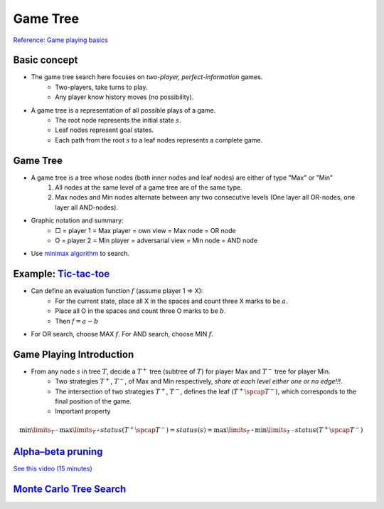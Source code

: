 Game Tree
=====

`Reference\: Game playing basics <http://www.uni-weimar.de/medien/webis/teaching/lecturenotes/search/unit-en-game-playing-basics.pdf>`_

Basic concept
-----
* The game tree search here focuses on *two-player, perfect-information* games.
	* Two-players, take turns to play.
	* Any player know history moves (no possibility).
* A game tree is a representation of all possible plays of a game.
	* The root node represents the initial state :math:`s`.
	* Leaf nodes represent goal states.
	* Each path from the root :math:`s` to a leaf nodes represents a complete game.

Game Tree
-----
* A game tree is a tree whose nodes (both inner nodes and leaf nodes) are either of type "Max" or "Min"
	1. All nodes at the same level of a game tree are of the same type.
	2. Max nodes and Min nodes alternate between any two consecutive levels (One layer all OR-nodes, one layer all AND-nodes).
* Graphic notation and summary:
	* □ = player 1 = Max  player = own view = Max node = OR node
	* O = player 2 = Min  player = adversarial view = Min node = AND node
* Use `minimax algorithm <https://en.wikipedia.org/wiki/Minimax>`_ to search.

Example: `Tic-tac-toe <https://en.wikipedia.org/wiki/Tic-tac-toe>`_
-----
* Can define an evaluation function :math:`f` (assume player 1 => X):
	* For the current state, place all X in the spaces and count three X marks to be :math:`a`.
	* Place all O in the spaces and count three O marks to be :math:`b`.
	* Then :math:`f=a-b`
* For OR search, choose MAX :math:`f`. For AND search, choose MIN :math:`f`.

Game Playing Introduction
-----
* From any node :math:`s` in tree :math:`T`, decide a :math:`T^+` tree (subtree of :math:`T`) for player Max and :math:`T^-` tree for player Min.
	* Two strategies :math:`T^+`, :math:`T^-`, of Max and Min respectively, *share at each level either one or no edge!!!*.
	* The intersection of two strategies :math:`T^+`, :math:`T^-`, defines the leaf (:math:`T^+ \spcap T^−`), which corresponds to the final position of the game.
	* Important property

.. math::
	\min\limits_{T^-}  \max\limits_{T^+}status(T^+ \spcap T^-) = status(s) =  \max\limits_{T^+} \min\limits_{T^-}status(T^+ \spcap T^-)

.. image:: http://oa5omjl18.bkt.clouddn.com/2016_09_26_968785f92ea2cd53bc79db54621f03.png
	:alt: :math:`T^+` and :math:`T^-` tree

`Alpha–beta pruning <https://en.wikipedia.org/wiki/Alpha%E2%80%93beta_pruning>`_
-----
`See this video \(15 minutes\) <https://www.youtube.com/watch?v=xBXHtz4Gbdo>`_

.. image:: https://upload.wikimedia.org/wikipedia/commons/9/91/AB_pruning.svg
	:scale: 50 %
	:alt: Source\: Wikipedia

`Monte Carlo Tree Search <https://en.wikipedia.org/wiki/Monte_Carlo_tree_search>`_
-----
